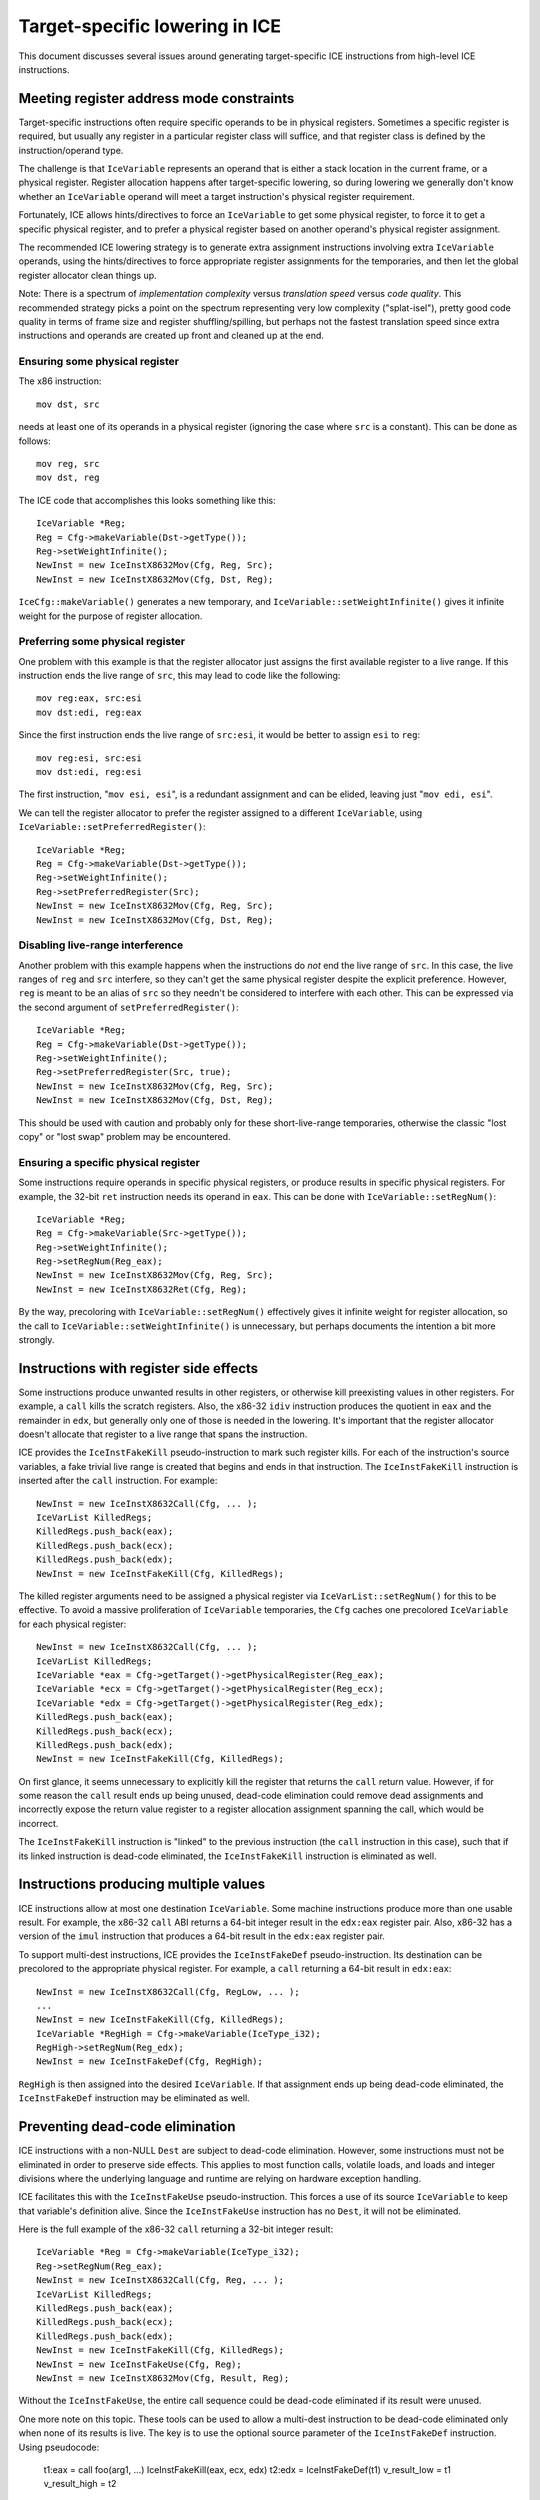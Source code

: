 Target-specific lowering in ICE
===============================

This document discusses several issues around generating target-specific
ICE instructions from high-level ICE instructions.

Meeting register address mode constraints
-----------------------------------------

Target-specific instructions often require specific operands to be in physical
registers.  Sometimes a specific register is required, but usually any register
in a particular register class will suffice, and that register class is defined
by the instruction/operand type.

The challenge is that ``IceVariable`` represents an operand that is either a
stack location in the current frame, or a physical register.  Register
allocation happens after target-specific lowering, so during lowering we
generally don't know whether an ``IceVariable`` operand will meet a target
instruction's physical register requirement.

Fortunately, ICE allows hints/directives to force an ``IceVariable`` to get some
physical register, to force it to get a specific physical register, and to
prefer a physical register based on another operand's physical register
assignment.

The recommended ICE lowering strategy is to generate extra assignment
instructions involving extra ``IceVariable`` operands, using the
hints/directives to force appropriate register assignments for the temporaries,
and then let the global register allocator clean things up.

Note: There is a spectrum of *implementation complexity* versus *translation
speed* versus *code quality*.  This recommended strategy picks a point on the
spectrum representing very low complexity ("splat-isel"), pretty good code
quality in terms of frame size and register shuffling/spilling, but perhaps not
the fastest translation speed since extra instructions and operands are created
up front and cleaned up at the end.

Ensuring some physical register
^^^^^^^^^^^^^^^^^^^^^^^^^^^^^^^

The x86 instruction::

    mov dst, src

needs at least one of its operands in a physical register (ignoring the case
where ``src`` is a constant).  This can be done as follows::

    mov reg, src
    mov dst, reg

The ICE code that accomplishes this looks something like this::

    IceVariable *Reg;
    Reg = Cfg->makeVariable(Dst->getType());
    Reg->setWeightInfinite();
    NewInst = new IceInstX8632Mov(Cfg, Reg, Src);
    NewInst = new IceInstX8632Mov(Cfg, Dst, Reg);

``IceCfg::makeVariable()`` generates a new temporary, and
``IceVariable::setWeightInfinite()`` gives it infinite weight for the purpose of
register allocation.

Preferring some physical register
^^^^^^^^^^^^^^^^^^^^^^^^^^^^^^^^^

One problem with this example is that the register allocator just assigns the
first available register to a live range.  If this instruction ends the live
range of ``src``, this may lead to code like the following::

    mov reg:eax, src:esi
    mov dst:edi, reg:eax

Since the first instruction ends the live range of ``src:esi``, it would be
better to assign ``esi`` to ``reg``::

    mov reg:esi, src:esi
    mov dst:edi, reg:esi

The first instruction, "``mov esi, esi``", is a redundant assignment and can be
elided, leaving just "``mov edi, esi``".

We can tell the register allocator to prefer the register assigned to a
different ``IceVariable``, using ``IceVariable::setPreferredRegister()``::

    IceVariable *Reg;
    Reg = Cfg->makeVariable(Dst->getType());
    Reg->setWeightInfinite();
    Reg->setPreferredRegister(Src);
    NewInst = new IceInstX8632Mov(Cfg, Reg, Src);
    NewInst = new IceInstX8632Mov(Cfg, Dst, Reg);

Disabling live-range interference
^^^^^^^^^^^^^^^^^^^^^^^^^^^^^^^^^

Another problem with this example happens when the instructions do *not* end the
live range of ``src``.  In this case, the live ranges of ``reg`` and ``src``
interfere, so they can't get the same physical register despite the explicit
preference.  However, ``reg`` is meant to be an alias of ``src`` so they needn't
be considered to interfere with each other.  This can be expressed via the
second argument of ``setPreferredRegister()``::

    IceVariable *Reg;
    Reg = Cfg->makeVariable(Dst->getType());
    Reg->setWeightInfinite();
    Reg->setPreferredRegister(Src, true);
    NewInst = new IceInstX8632Mov(Cfg, Reg, Src);
    NewInst = new IceInstX8632Mov(Cfg, Dst, Reg);

This should be used with caution and probably only for these short-live-range
temporaries, otherwise the classic "lost copy" or "lost swap" problem may be
encountered.

Ensuring a specific physical register
^^^^^^^^^^^^^^^^^^^^^^^^^^^^^^^^^^^^^

Some instructions require operands in specific physical registers, or produce
results in specific physical registers.  For example, the 32-bit ``ret``
instruction needs its operand in ``eax``.  This can be done with
``IceVariable::setRegNum()``::

    IceVariable *Reg;
    Reg = Cfg->makeVariable(Src->getType());
    Reg->setWeightInfinite();
    Reg->setRegNum(Reg_eax);
    NewInst = new IceInstX8632Mov(Cfg, Reg, Src);
    NewInst = new IceInstX8632Ret(Cfg, Reg);

By the way, precoloring with ``IceVariable::setRegNum()`` effectively gives it
infinite weight for register allocation, so the call to
``IceVariable::setWeightInfinite()`` is unnecessary, but perhaps documents the
intention a bit more strongly.


Instructions with register side effects
---------------------------------------

Some instructions produce unwanted results in other registers, or otherwise kill
preexisting values in other registers.  For example, a ``call`` kills the
scratch registers.  Also, the x86-32 ``idiv`` instruction produces the quotient
in ``eax`` and the remainder in ``edx``, but generally only one of those is
needed in the lowering.  It's important that the register allocator doesn't
allocate that register to a live range that spans the instruction.

ICE provides the ``IceInstFakeKill`` pseudo-instruction to mark such register
kills.  For each of the instruction's source variables, a fake trivial live
range is created that begins and ends in that instruction.  The
``IceInstFakeKill`` instruction is inserted after the ``call`` instruction.  For
example::

    NewInst = new IceInstX8632Call(Cfg, ... );
    IceVarList KilledRegs;
    KilledRegs.push_back(eax);
    KilledRegs.push_back(ecx);
    KilledRegs.push_back(edx);
    NewInst = new IceInstFakeKill(Cfg, KilledRegs);

The killed register arguments need to be assigned a physical register via
``IceVarList::setRegNum()`` for this to be effective.  To avoid a massive
proliferation of ``IceVariable`` temporaries, the ``Cfg`` caches one precolored
``IceVariable`` for each physical register::

    NewInst = new IceInstX8632Call(Cfg, ... );
    IceVarList KilledRegs;
    IceVariable *eax = Cfg->getTarget()->getPhysicalRegister(Reg_eax);
    IceVariable *ecx = Cfg->getTarget()->getPhysicalRegister(Reg_ecx);
    IceVariable *edx = Cfg->getTarget()->getPhysicalRegister(Reg_edx);
    KilledRegs.push_back(eax);
    KilledRegs.push_back(ecx);
    KilledRegs.push_back(edx);
    NewInst = new IceInstFakeKill(Cfg, KilledRegs);

On first glance, it seems unnecessary to explicitly kill the register that
returns the ``call`` return value.  However, if for some reason the ``call``
result ends up being unused, dead-code elimination could remove dead assignments
and incorrectly expose the return value register to a register allocation
assignment spanning the call, which would be incorrect.

The ``IceInstFakeKill`` instruction is "linked" to the previous instruction (the
``call`` instruction in this case), such that if its linked instruction is
dead-code eliminated, the ``IceInstFakeKill`` instruction is eliminated as well.

Instructions producing multiple values
--------------------------------------

ICE instructions allow at most one destination ``IceVariable``.  Some machine
instructions produce more than one usable result.  For example, the x86-32
``call`` ABI returns a 64-bit integer result in the ``edx:eax`` register pair.
Also, x86-32 has a version of the ``imul`` instruction that produces a 64-bit
result in the ``edx:eax`` register pair.

To support multi-dest instructions, ICE provides the ``IceInstFakeDef``
pseudo-instruction.  Its destination can be precolored to the appropriate
physical register.  For example, a ``call`` returning a 64-bit result in
``edx:eax``::

    NewInst = new IceInstX8632Call(Cfg, RegLow, ... );
    ...
    NewInst = new IceInstFakeKill(Cfg, KilledRegs);
    IceVariable *RegHigh = Cfg->makeVariable(IceType_i32);
    RegHigh->setRegNum(Reg_edx);
    NewInst = new IceInstFakeDef(Cfg, RegHigh);

``RegHigh`` is then assigned into the desired ``IceVariable``.  If that
assignment ends up being dead-code eliminated, the ``IceInstFakeDef``
instruction may be eliminated as well.

Preventing dead-code elimination
--------------------------------

ICE instructions with a non-NULL ``Dest`` are subject to dead-code elimination.
However, some instructions must not be eliminated in order to preserve side
effects.  This applies to most function calls, volatile loads, and loads and
integer divisions where the underlying language and runtime are relying on
hardware exception handling.

ICE facilitates this with the ``IceInstFakeUse`` pseudo-instruction.  This
forces a use of its source ``IceVariable`` to keep that variable's definition
alive.  Since the ``IceInstFakeUse`` instruction has no ``Dest``, it will not be
eliminated.

Here is the full example of the x86-32 ``call`` returning a 32-bit integer
result::

    IceVariable *Reg = Cfg->makeVariable(IceType_i32);
    Reg->setRegNum(Reg_eax);
    NewInst = new IceInstX8632Call(Cfg, Reg, ... );
    IceVarList KilledRegs;
    KilledRegs.push_back(eax);
    KilledRegs.push_back(ecx);
    KilledRegs.push_back(edx);
    NewInst = new IceInstFakeKill(Cfg, KilledRegs);
    NewInst = new IceInstFakeUse(Cfg, Reg);
    NewInst = new IceInstX8632Mov(Cfg, Result, Reg);

Without the ``IceInstFakeUse``, the entire call sequence could be dead-code
eliminated if its result were unused.

One more note on this topic.  These tools can be used to allow a multi-dest
instruction to be dead-code eliminated only when none of its results is live.
The key is to use the optional source parameter of the ``IceInstFakeDef``
instruction.  Using pseudocode:

    t1:eax = call foo(arg1, ...)
    IceInstFakeKill(eax, ecx, edx)
    t2:edx = IceInstFakeDef(t1)
    v_result_low = t1
    v_result_high = t2

If ``v_result_high`` is live but ``v_result_low`` is dead, adding ``t1`` as an
argument to ``IceInstFakeDef`` suffices to keep the ``call`` instruction live.
